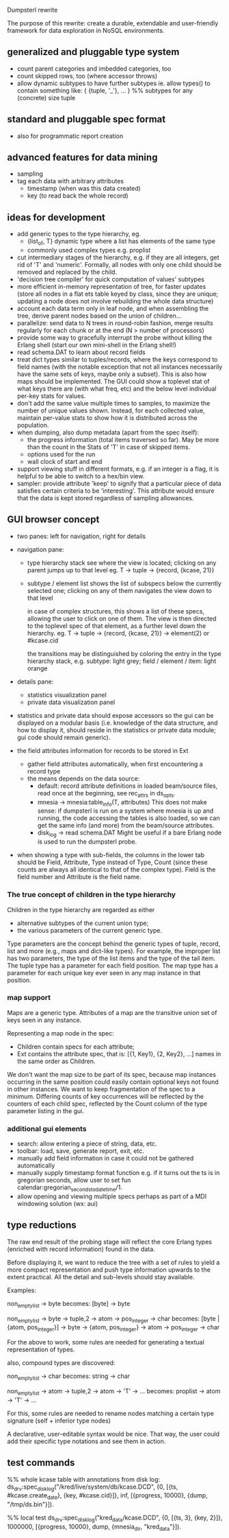 Dumpsterl rewrite

The purpose of this rewrite: create a durable, extendable and
user-friendly framework for data exploration in NoSQL environments.

** generalized and pluggable type system
- count parent categories and imbedded categories, too
- count skipped rows, too (where accessor throws)
- allow dynamic subtypes to have further subtypes
  ie. allow types() to contain something like:
    { {tuple, '_'}, ... } %% subtypes for any (concrete) size tuple

** standard and pluggable spec format
- also for programmatic report creation

** advanced features for data mining
- sampling
- tag each data with arbitrary attributes
  - timestamp (when was this data created)
  - key (to read back the whole record)

** ideas for development
- add generic types to the type hierarchy, eg.
  - {list_of, T} dynamic type where a list has elements of the same type
  - commonly used complex types e.g. proplist
- cut intermediary stages of the hierarchy, e.g. if they are all
  integers, get rid of 'T' and 'numeric'. Formally, all nodes with
  only one child should be removed and replaced by the child.
- 'decision tree compiler' for quick computation of values' subtypes
- more efficient in-memory representation of tree, for faster updates
  (store all nodes in a flat ets table keyed by class, since they are
  unique; updating a node does not involve rebuilding the whole data
  structure)
- account each data term only in leaf node, and when assembling the
  tree, derive parent nodes based on the union of children...
- parallelize: send data to N trees in round-robin fashion, merge
  results regularly for each chunk or at the end
  (N > number of processors)
- provide some way to gracefully interrupt the probe without killing
  the Erlang shell (start our own mini-shell in the Erlang shell!)
- read schema.DAT to learn about record fields
- treat dict types similar to tuples/records, where the keys
  correspond to field names (with the notable exception that not all
  instances necessarily have the same sets of keys, maybe only a
  subset). This is also how maps should be implemented.
  The GUI could show a toplevel stat of what keys there are (with what
  freq, etc) and the below level individual per-key stats for values.
- don't add the same value multiple times to samples, to maximize the
  number of unique values shown. Instead, for each collected value,
  maintain per-value stats to show how it is distributed across the
  population.
- when dumping, also dump metadata (apart from the spec itself):
  - the progress information (total items traversed so far). May be
    more than the count in the Stats of 'T' in case of skipped items.
  - options used for the run
  - wall clock of start and end
- support viewing stuff in different formats, e.g. if an integer is
  a flag, it is helpful to be able to switch to a hex/bin view.
- sampler: provide attribute 'keep' to signify that a particular
  piece of data satisfies certain criteria to be 'interesting'.
  This attribute would ensure that the data is kept stored
  regardless of sampling allowances.

** GUI browser concept
- two panes: left for navigation, right for details
- navigation pane:
  - type hierarchy stack
    see where the view is located; clicking on any parent
    jumps up to that level
    eg. T -> tuple -> {record, {kcase, 21}}
  - subtype / element list
    shows the list of subspecs below the currently selected one;
    clicking on any of them navigates the view down to that level

    in case of complex structures, this shows a list of these specs,
    allowing the user to click on one of them. The view is then
    directed to the toplevel spec of that element, as a further level
    down the hierarchy.
    eg. T -> tuple -> {record, {kcase, 21}} -> element(2) or #kcase.cid

    the transitions may be distinguished by coloring the entry
    in the type hierarchy stack, e.g.
      subtype: light grey;
      field / element / item: light orange

- details pane:
  - statistics visualization panel
  - private data visualization panel

- statistics and private data should expose accessors so the
  gui can be displayed on a modular basis (i.e. knowledge of the
  data structure, and how to display it, should reside in the
  statistics or private data module; gui code should remain generic).

- the field attributes information for records to be stored in Ext
  - gather field attributes automatically, when first encountering
    a record type
  - the means depends on the data source:
    - default: record attribute definitions in loaded beam/source
      files, read once at the beginning, see rec_attrs in ds_opts.
    - mnesia -> mnesia:table_info(T, attributes)
        This does not make sense: if dumpsterl is run on a system where
        mnesia is up and running, the code accessing the tables is
        also loaded, so we can get the same info (and more) from the
        beam/source attributes.
    - disk_log -> read schema.DAT
        Might be useful if a bare Erlang node is used to run the
        dumpsterl probe.

- when showing a type with sub-fields, the columns in the lower tab
  should be Field, Attribute, Type instead of Type, Count (since these
  counts are always all identical to that of the complex type).
  Field is the field number and Attribute is the field name.

*** The true concept of children in the type hierarchy

Children in the type hierarchy are regarded as either
- alternative subtypes of the current union type;
- the various parameters of the current generic type.

Type parameters are the concept behind the generic types of
tuple, record, list and more (e.g., maps and dict-like types).
For example, the improper list has two parameters, the type of
the list items and the type of the tail item. The tuple type
has a parameter for each field position. The map type has a parameter
for each unique key ever seen in any map instance in that position.

*** map support

Maps are a generic type. Attributes of a map are the transitive union
set of keys seen in any instance.

Representing a map node in the spec:
- Children contain specs for each attribute;
- Ext contains the attribute spec, that is:
  [{1, Key1}, {2, Key2}, ...]
  names in the same order as Children.

We don't want the map size to be part of its spec, because map
instances occurring in the same position could easily contain optional
keys not found in other instances. We want to keep fragmentation of
the spec to a minimum.  Differing counts of key occurrences will be
reflected by the counters of each child spec, reflected by the Count
column of the type parameter listing in the gui.

*** additional gui elements
- search: allow entering a piece of string, data, etc.
- toolbar: load, save, generate report, exit, etc.
- manually add field information in case it could not be
  gathered automatically
- manually supply timestamp format function
  e.g. if it turns out the ts is in gregorian seconds, allow
  user to set fun calendar:gregorian_seconds_to_datetime/1.
- allow opening and viewing multiple specs perhaps as part
  of a MDI windowing solution (wx: aui)

** type reductions

The raw end result of the probing stage will reflect the core Erlang
types (enriched with record information) found in the data.

Before displaying it, we want to reduce the tree with a set of rules
to yield a more compact representation and push type information
upwards to the extent practical. All the detail and sub-levels should
stay available.

Examples:

non_empty_list -> byte
  becomes:
[byte] -> byte

non_empty_list -> byte
               -> tuple,2 -> atom
                          -> pos_integer -> char
  becomes:
[byte | {atom, pos_integer}] -> byte
                             -> {atom, pos_integer} -> atom
                                                    -> pos_integer -> char

For the above to work, some rules are needed for generating a textual
representation of types.


also, compound types are discovered:

non_empty_list -> char
  becomes:
string -> char

non_empty_list -> atom
               -> tuple,2 -> atom
                          -> 'T' -> ...
  becomes:
proplist -> atom
         -> 'T' -> ...

For this, some rules are needed to rename nodes matching a certain
type signature (self + inferior type nodes)

A declarative, user-editable syntax would be nice.
That way, the user could add their specific type notations and
see them in action.

** test commands

%% whole kcase table with annotations from disk log:
ds_drv:spec_disk_log("/kred/live/system/db/kcase.DCD", {0, [{ts, #kcase.create_date}, {key, #kcase.cid}]}, inf, [{progress, 10000}, {dump, "/tmp/ds.bin"}]).

%% local test
ds_drv:spec_disk_log("kred_data/kcase.DCD", {0, [{ts, 3}, {key, 2}]}, 1000000, [{progress, 10000}, dump, {mnesia_dir, "kred_data"}]).
